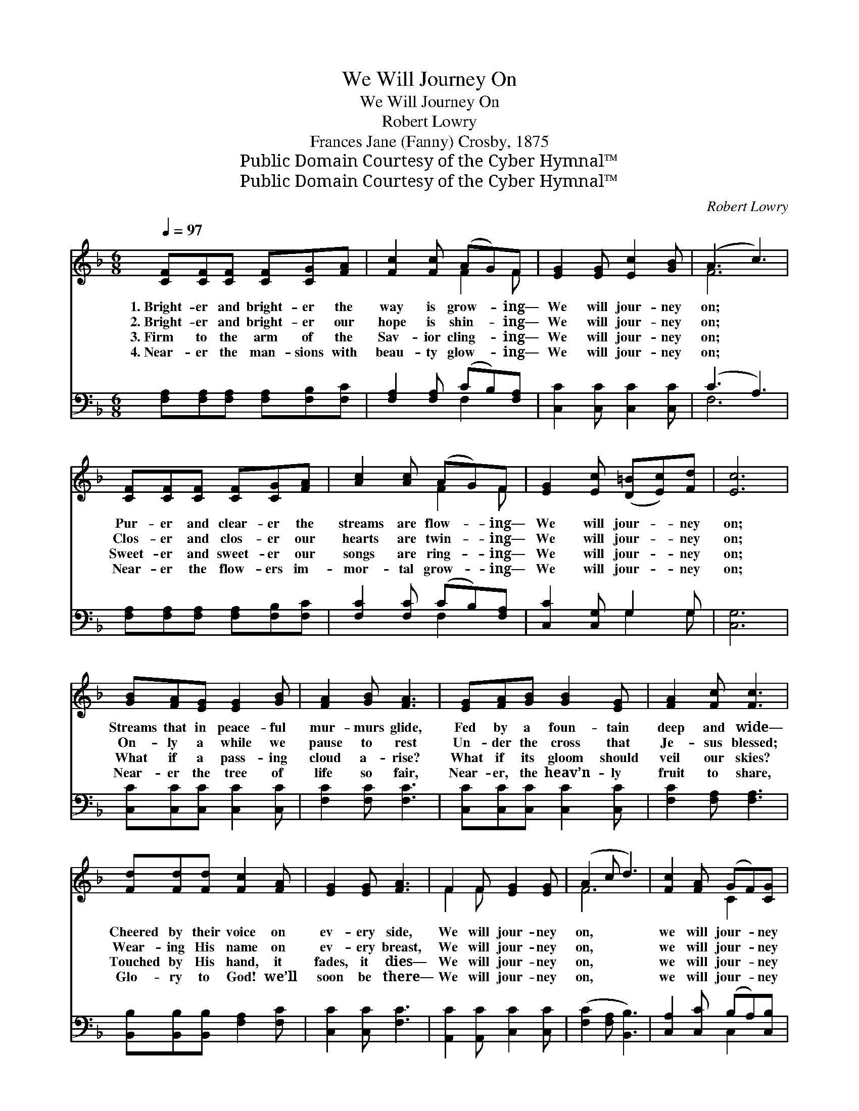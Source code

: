 X:1
T:We Will Journey On
T:We Will Journey On
T:Robert Lowry
T:Frances Jane (Fanny) Crosby, 1875
T:Public Domain Courtesy of the Cyber Hymnal™
T:Public Domain Courtesy of the Cyber Hymnal™
C:Robert Lowry
Z:Public Domain
Z:Courtesy of the Cyber Hymnal™
%%score ( 1 2 ) ( 3 4 )
L:1/8
Q:1/4=97
M:6/8
K:F
V:1 treble 
V:2 treble 
V:3 bass 
V:4 bass 
V:1
 [CF][CF][CF] [CF][CG][FA] | [Fc]2 [Fc] (AG)F | [EG]2 [EG] [Ec]2 [GB] | (A3 c3) | %4
w: 1.~Bright- er and bright- er the|way is grow- * ing—|We will jour- ney|on; *|
w: 2.~Bright- er and bright- er our|hope is shin- * ing—|We will jour- ney|on; *|
w: 3.~Firm to the arm of the|Sav- ior cling- * ing—|We will jour- ney|on; *|
w: 4.~Near- er the man- sions with|beau- ty glow- * ing—|We will jour- ney|on; *|
 [CF][CF][CF] [CF][CG][FA] | [Ac]2 [Ac] (AG)F | [EG]2 [Ec] ([D=B][Ec])[Fd] | [Ec]6 | %8
w: Pur- er and clear- er the|streams are flow- * ing—|We will jour- * ney|on;|
w: Clos- er and clos- er our|hearts are twin- * ing—|We will jour- * ney|on;|
w: Sweet- er and sweet- er our|songs are ring- * ing—|We will jour- * ney|on;|
w: Near- er the flow- ers im-|mor- tal grow- * ing—|We will jour- * ney|on;|
 [GB][FA][EG] [EG]2 [GB] | [FA]2 [GB] [FA]3 | [EG][FA][GB] [GB]2 [EG] | [FA]2 [Fc] [Fc]3 | %12
w: Streams that in peace- ful|mur- murs glide,|Fed by a foun- tain|deep and wide—|
w: On- ly a while we|pause to rest|Un- der the cross that|Je- sus blessed;|
w: What if a pass- ing|cloud a- rise?|What if its gloom should|veil our skies?|
w: Near- er the tree of|life so fair,|Near- er, the heav’n- ly|fruit to share,|
 [Fd][Fd][Fd] [Fc]2 [FA] | [EG]2 [EG] [FA]3 | F2 F [EG]2 [EG] | (A2 c d3) | [Fc]2 [FA] (GF)[CG] | %17
w: Cheered by their voice on|ev- ery side,|We will jour- ney|on, * *|we will jour- * ney|
w: Wear- ing His name on|ev- ery breast,|We will jour- ney|on, * *|we will jour- * ney|
w: Touched by His hand, it|fades, it dies—|We will jour- ney|on, * *|we will jour- * ney|
w: Glo- ry to God! we’ll|soon be there—|We will jour- ney|on, * *|we will jour- * ney|
 [CF]6 |] %18
w: on.|
w: on.|
w: on.|
w: on.|
V:2
 x6 | x3 F2 F | x6 | F6 | x6 | x3 F2 F | x6 | x6 | x6 | x6 | x6 | x6 | x6 | x6 | F2 F x3 | F6 | %16
 x3 C2 x | x6 |] %18
V:3
 [F,A,][F,A,][F,A,] [F,A,][F,B,][F,C] | [F,A,]2 [F,A,] (CB,)[F,A,] | [C,C]2 [C,C] [C,C]2 [C,C] | %3
 (C3 A,3) | [F,A,][F,A,][F,A,] [F,A,][F,B,][F,C] | [F,C]2 [F,C] (CB,)[F,A,] | %6
 [C,C]2 [C,G,] G,2 G, | [C,G,]6 | [C,C][C,C][C,C] [C,C]2 [C,C] | [F,C]2 [F,C] [F,C]3 | %10
 [C,C][C,C][C,C] [C,C]2 [C,C] | [F,C]2 [F,A,] [F,A,]3 | [B,,B,][B,,B,][B,,B,] [F,A,]2 [F,C] | %13
 [C,C]2 [C,C] [F,C]3 | [A,,C]2 [A,,C] [C,C]2 [C,C] | ([F,C]2 [F,A,] [B,,B,]3) | %16
 [C,A,]2 [C,C] (B,A,)[C,B,] | [F,A,]6 |] %18
V:4
 x6 | x3 F,2 x | x6 | F,6 | x6 | x3 F,2 x | x3 G,2 G, | x6 | x6 | x6 | x6 | x6 | x6 | x6 | x6 | %15
 x6 | x3 C,2 x | x6 |] %18


